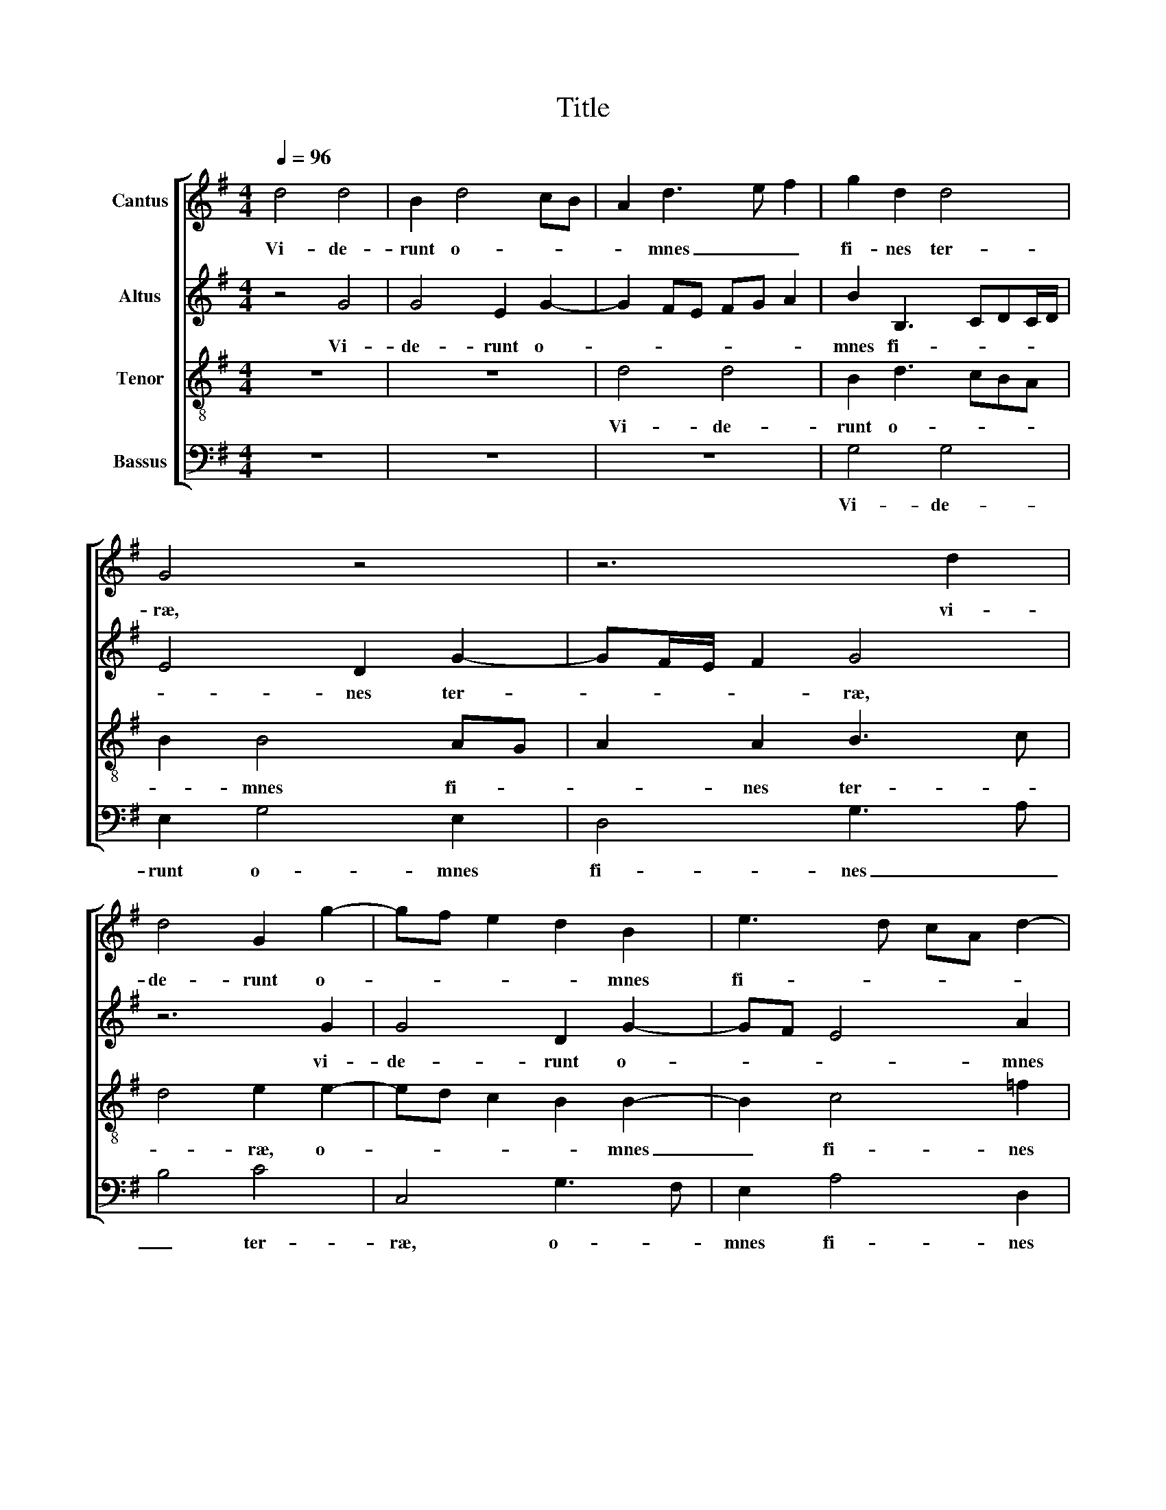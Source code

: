 X:1
T:Title
%%score [ 1 2 3 4 ]
L:1/8
Q:1/4=96
M:4/4
K:G
V:1 treble nm="Cantus"
V:2 treble nm="Altus"
V:3 treble-8 nm="Tenor"
V:4 bass nm="Bassus"
V:1
 d4 d4 | B2 d4 cB | A2 d3 e f2 | g2 d2 d4 | G4 z4 | z6 d2 | d4 G2 g2- | gf e2 d2 B2 | e3 d cA d2- | %9
w: Vi- de-|runt o- * *|* mnes _ _|fi- nes ter-|ræ,|vi-|de- runt o-|* * * * mnes|fi- * * * *|
 d^c/B/ c2 d4 | z d d2 B4 | z3 g g2 d2 | e2 e2 d3 c | B2 A3 G G2- | G2 FE F4 | G8- | G8 | z8 | %18
w: * * * * nes|vi- de- runt,|vi- de- runt|o- mnes fi- *|* nes _ _|_ ter- * *|ræ,|_||
 d2 d2 GABc | d2 d2 e4 | d2 e3 dcB | cA d4 ^c2 | d8 | z8 | z8 | z8 | z8 | z4 d2 d2 | GABc d2 B2 | %29
w: sa- lu- ta- * * *|* re De-|i nos- * * *||tri,|||||sa- lu-|ta- * * * * *|
 e4 d2 e2- | e2 d4 ^c2 | d8 | z8 | z4 d2 d2 | e4 d4 | z4 B2 B2 | c4 B4 | z4 A2 A2 | B3 A G2 c2- | %39
w: * re De-|* i nos-|tri,||sa- lu-|ta- re,|sa- lu-|ta- re,|sa- lu-|ta- * * *|
 cB A4 d2- | dcBA G2 c2- | cB A4 G2 | G2 FE F4 | G8 ||[M:3/4] d2 g2 e2 | f6 | z6 | z6 | d2 B2 c2 | %49
w: * * * re|_ _ _ _ _ De-|* * * i|nos- * * *|tri.|Al- le- lu-|ja,|||Al- le- lu-|
 d3 c BA | B2 c2 A2 | B6 | A2 F2 G2 | AD d3 c | B2 A4 ||[M:4/4] G2 GA BcdB | c2 c2 B2 e2- | %57
w: ja, _ _ _|Al- le- lu-|ja,|Al- le- lu-|ja, _ _ Al-|le- lu-|ja, Al- * * * * *|* le- lu- ja,|
 e2 d4 cB | cGcd e4 | d8 |] %60
w: _ Al- le- *|lu- * * * *|ja.|
V:2
 z4 G4 | G4 E2 G2- | G2 FE FG A2 | B2 B,3 CDC/D/ | E4 D2 G2- | GF/E/ F2 G4 | z6 G2 | G4 D2 G2- | %8
w: Vi-|de- runt o-||mnes fi- * * * *|* nes ter-|* * * * ræ,|vi-|de- runt o-|
 GF E4 A2 | A3 G FE F2 | F2 F2 G4 | F2 G3 A B2 | z2 G3 FBA | G2 D4 D2 | D8 | D4 D2 D2 | %16
w: * * * mnes|fi- * * * *|nes ter- *|* ræ, _ _|o- * * *|mnes fi- nes|ter-|ræ sa- lu-|
 G,A,B,C D2 G2- | G2 F2 E4 | B,4 G2 G2 | D4 G4 | G3 F E2 E2 | A6 G2 | F4 F2 F2 | DEFG A2 F2 | %24
w: ta- * * * * *||re, sa- lu-|ta- re|De- * * i|nos- *|tri, sa- lu-|ta- * * * * re|
 B4 A2 B2- | BAGF GE A2- | A2 G4 F2 | G8 | z4 D2 D2 | G4 F2 G2- | G2 F2 E4 | F4 G2 G2 | %32
w: De- i nos-|||tri,|sa- lu-|ta- re De-|* i nos-|tri, sa- lu-|
 DEFG A2 D2 | E4 D2 G2- | G2 FE B2 G2- | G2 F2 G4 | E6 E2 | C3 B, A,4 | D4 E4 | E2 F4 F2 | %40
w: ta- * * * * re|De- i nos-||* * tri,|sa- lu-|ta- * *|re De-|i nos- tri,|
 G2 D2 E4- | E2 E2 D4 | D4 D4 | D8 ||[M:3/4] B2 B2 A2 | A6 | B2 B2 A2 | A6 | F2 G2 E2 | F6 | %50
w: sa- lu- ta-|* re De-|i nos-|tri.|Al- le- lu-|ja,|Al- le- lu-|ja,|Al- le- lu-|ja,|
 E2 E2 D2 | D6 | A,2 A,2 B,2 | A,4 B,2 | D3 C A,2 ||[M:4/4] B,2 DCB,A, B,2 | E2 E2 D2 G2- | %57
w: Al- le- lu-|ja,|Al- le- lu-|ja, Al-|le- * lu-|ja, Al- * * * *|le- lu- ja, Al-|
 G2 G2 G4- | G8 | G8 |] %60
w: * le- lu-||ja.|
V:3
 z8 | z8 | d4 d4 | B2 d3 cBA | B2 B4 AG | A2 A2 B3 c | d4 e2 e2- | ed c2 B2 B2- | B2 c4 =f2 | %9
w: ||Vi- de-|runt o- * * *|* mnes fi- *|* nes ter- *|* ræ, o-|* * * * mnes|_ fi- nes|
 e4 d2 z d | d2 B3 c d2 | d2 B4 B2 | c4 d2 B2- | Bcdc B2 B2 | A8 | B4 B2 B2 | EFGA B3 A/B/ | %17
w: ter- ræ, vi-|de- runt, _ _|vi- de- runt|o- mnes fi-|* * * * * nes|ter-|ræ sa- lu-|ta- * * * * * *|
 ^c2 d4 c2 | d4 e2 e2 | BcdB c4 | B4 c4- | c2 =f2 e4 | d4 A2 A2 | B3 A/G/ F2 A2 | G4 F4 | G6 c2 | %26
w: |re, sa- lu-|ta- * * * *|re De-|* i nos-|tri, sa- lu-|ta- * * * re|De- i|nos- *|
 B4 A4 | B8- | B4 B2 B2 | EFGA B2 G2 | A2 D2 A4- | A4 B3 A/G/ | F2 d2 c2 B2- | B2 A2 B4 | %34
w: |tri,|_ sa- lu-|ta- * * * * re|De- i nos-|||* * tri,|
 c2 c2 B4 | A4 G2 G2 | A4 G3 F | E4 F2 F2 | G3 F E2 A2- | AGFE F2 B2- | BAGF E2 A2- | AB c2 B4 | %42
w: sa- lu- ta-|re De- i|nos- tri, _|_ sa- lu-|ta- * * *|* * * * * re|_ _ _ _ _ De-|* * * i|
 A8 | B8 ||[M:3/4] g2 e2 A2 | d6 | d2 g2 e2 | f6 | d2 e2 c2 | B6 | G2 G2 F2 | G6 | E2 F2 D2 | %53
w: nos-|tri.|Al- le- lu-|ja,|Al- le- lu-|ja,|Al- le- lu-|ja,|Al- le- lu-|ja,|Al- le- lu-|
 F4 F2 | G4 F2 ||[M:4/4] GABc d2 G2- | G2 G2 B3 A | Bc d2 e4- | e2 e2 e2 c2- | c2 BA B4 |] %60
w: ja, Al-|le- lu-|ja, _ _ _ _ Al-|* le- lu- *|* * * ja,|_ Al- le- lu-|* * * ja.|
V:4
 z8 | z8 | z8 | G,4 G,4 | E,2 G,4 E,2 | D,4 G,3 A, | B,4 C4 | C,4 G,3 F, | E,2 A,4 D,2 | %9
w: |||Vi- de-|runt o- mnes|fi- nes _|_ ter-|ræ, o- *|mnes fi- nes|
 A,2 A,,2 D,4 | z4 z G, G,2 | D,2 E,3 F, G,2 | C,2 C2 B,2 G,2- | G,2 F,2 G,2 G,,2 | D,8 | G,,8 | %16
w: ter- * ræ,|vi- de-|runt o- * *||* mnes fi- nes|ter-|ræ|
 z8 | z8 | z8 | G,2 G,2 C,D,E,F, | G,2 G,2 A,3 G, | =F,2 D,2 A,4 | D,8 | z4 D,2 D,2 | %24
w: |||sa- lu- ta- * * *|* re De- *|* i nos-|tri,|sa- lu-|
 G,,A,,B,,C, D,2 D,2 | E,3 D, C,2 A,,2 | B,,3 C, D,4 | G,,8- | G,,8 | z8 | z8 | %31
w: ta- * * * * re|De- * * i|nos- * *|tri,|_|||
 D,2 D,2 G,,A,,B,,C, | D,3 C,/B,,/ A,,2 B,,2 | C,4 B,,4 | z4 G,2 G,2 | D,4 E,4 | z4 E,2 E,2 | %37
w: sa- lu- ta- * * *|* * * * re|De- i|sa- lu-|ta- re,|sa- lu-|
 A,,4 D,3 C, | B,,4 C,3 B,, | A,,2 D,3 C,B,,A,, | G,,4 C,3 B,, | A,,4 B,,3 C, | D,8 | G,,8 || %44
w: ta- * *||* re _ _ _|_ De- *|i nos- *||tri.|
[M:3/4] z6 | z6 | G,2 E,2 A,2 | D,6 | z6 | z6 | E,2 C,2 D,2 | G,,4 G,2 | C,2 D,2 G,,2 | %53
w: ||Al- le- lu-|ja,|||Al- le- lu-|ja, Al-|le- lu- ja,|
 D,3 C, B,,2 | G,,2 D,4 ||[M:4/4] G,,2 G,4 G,2 | C,4 G,2 E,2- | E,2 B,,2 C,4- | C,2 C,2 C,4 | %59
w: Al- * *|le- lu-|ja, Al- le-|lu- ja, Al-||* le- lu-|
 G,,8 |] %60
w: ja.|

